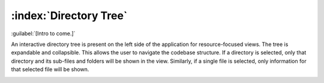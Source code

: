 =======================
:index:`Directory Tree`
=======================

:guilabel:`[Intro to come.]`

An interactive directory tree is present on the left side of the application for resource-focused views. The tree is
expandable and collapsible. This allows the user to navigate the codebase structure. If a directory
is selected, only that directory and its sub-files and folders will be shown in the view.
Similarly, if a single file is selected, only information for that selected file will be shown.

.. image:: data/filetree.gif
